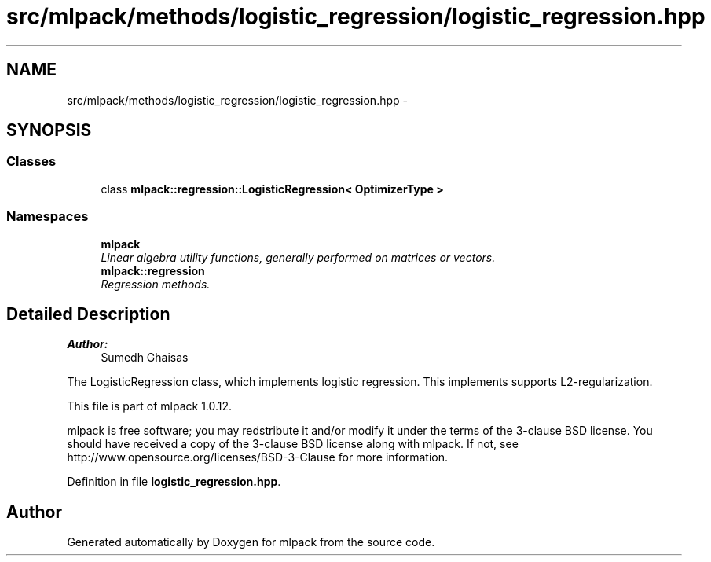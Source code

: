 .TH "src/mlpack/methods/logistic_regression/logistic_regression.hpp" 3 "Sat Mar 14 2015" "Version 1.0.12" "mlpack" \" -*- nroff -*-
.ad l
.nh
.SH NAME
src/mlpack/methods/logistic_regression/logistic_regression.hpp \- 
.SH SYNOPSIS
.br
.PP
.SS "Classes"

.in +1c
.ti -1c
.RI "class \fBmlpack::regression::LogisticRegression< OptimizerType >\fP"
.br
.in -1c
.SS "Namespaces"

.in +1c
.ti -1c
.RI "\fBmlpack\fP"
.br
.RI "\fILinear algebra utility functions, generally performed on matrices or vectors\&. \fP"
.ti -1c
.RI "\fBmlpack::regression\fP"
.br
.RI "\fIRegression methods\&. \fP"
.in -1c
.SH "Detailed Description"
.PP 

.PP
\fBAuthor:\fP
.RS 4
Sumedh Ghaisas
.RE
.PP
The LogisticRegression class, which implements logistic regression\&. This implements supports L2-regularization\&.
.PP
This file is part of mlpack 1\&.0\&.12\&.
.PP
mlpack is free software; you may redstribute it and/or modify it under the terms of the 3-clause BSD license\&. You should have received a copy of the 3-clause BSD license along with mlpack\&. If not, see http://www.opensource.org/licenses/BSD-3-Clause for more information\&. 
.PP
Definition in file \fBlogistic_regression\&.hpp\fP\&.
.SH "Author"
.PP 
Generated automatically by Doxygen for mlpack from the source code\&.
